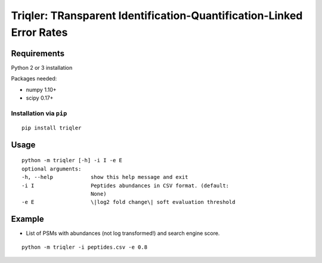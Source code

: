 Triqler: TRansparent Identification-Quantification-Linked Error Rates
==========================================================================

Requirements
--------------

Python 2 or 3 installation

Packages needed:

- numpy 1.10+
- scipy 0.17+

Installation via ``pip``
*************************

::

  pip install triqler

Usage
-----

::

  python -m triqler [-h] -i I -e E
  optional arguments:
  -h, --help            show this help message and exit
  -i I                  Peptides abundances in CSV format. (default:
                        None)
  -e E                  \|log2 fold change\| soft evaluation threshold


Example
-----

- List of PSMs with abundances (not log transformed!) and search engine score.

::

  python -m triqler -i peptides.csv -e 0.8


